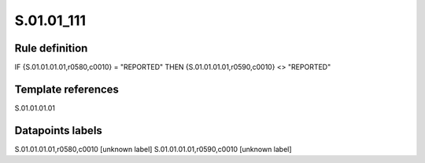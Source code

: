 ===========
S.01.01_111
===========

Rule definition
---------------

IF {S.01.01.01.01,r0580,c0010} = "REPORTED" THEN {S.01.01.01.01,r0590,c0010} <> "REPORTED"


Template references
-------------------

S.01.01.01.01

Datapoints labels
-----------------

S.01.01.01.01,r0580,c0010 [unknown label]
S.01.01.01.01,r0590,c0010 [unknown label]


